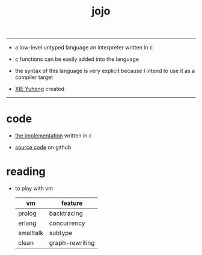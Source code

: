 #+HTML_HEAD: <link rel="stylesheet" href="http://xieyuheng.github.io/asset/css/index.css" type="text/css" media="screen" />
#+title: jojo

---------

- a low-level untyped language
  an interpreter written in c

- c functions can be easily added into the language

- the syntax of this language is very explicit
  because I intend to use it as a compiler target

- [[http://xieyuheng.github.io][XIE Yuheng]] created

---------

* code

  - [[./jojo.html][the implementation]] written in c

  - [[https://github.com/xieyuheng/jojo][source code]] on github

* reading

  - to play with vm
    | vm        | feature         |
    |-----------+-----------------|
    | prolog    | backtracing     |
    | erlang    | concurrency     |
    | smalltalk | subtype         |
    | clean     | graph-rewriting |

